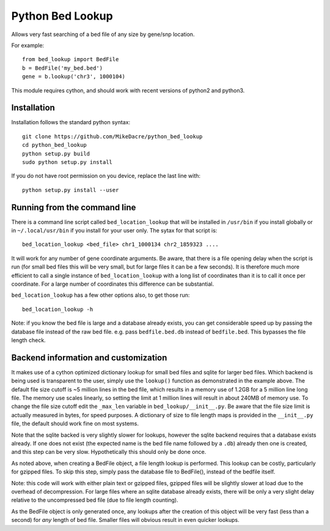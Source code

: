 #################
Python Bed Lookup
#################

Allows very fast searching of a bed file of any size by gene/snp location.

For example::

    from bed_lookup import BedFile
    b = BedFile('my_bed.bed')
    gene = b.lookup('chr3', 1000104)

This module requires cython, and should work with recent versions of
python2 and python3.

************
Installation
************

Installation follows the standard python syntax::

    git clone https://github.com/MikeDacre/python_bed_lookup
    cd python_bed_lookup
    python setup.py build
    sudo python setup.py install

If you do not have root permission on you device, replace the last line with::

   python setup.py install --user

*****************************
Running from the command line
*****************************

There is a command line script called ``bed_location_lookup`` that will be installed
in ``/usr/bin`` if you install globally or in ``~/.local/usr/bin`` if you install for
your user only. The sytax for that script is::

    bed_location_lookup <bed_file> chr1_1000134 chr2_1859323 ....

It will work for any number of gene coordinate arguments. Be aware, that there is a
file opening delay when the script is run (for small bed files this will be very
small, but for large files it can be a few seconds). It is therefore much more
efficient to call a single instance of ``bed_location_lookup`` with a long list of
coordinates than it is to call it once per coordinate. For a large number of
coordinates this difference can be substantial.

``bed_location_lookup`` has a few other options also, to get those run::

    bed_location_lookup -h

Note: if you know the bed file is large and a database already exists, you can
get considerable speed up by passing the database file instead of the raw bed
file. e.g. pass ``bedfile.bed.db`` instead of ``bedfile.bed``. This bypasses the
file length check.

*************************************
Backend information and customization
*************************************

It makes use of a cython optimized dictionary lookup for small bed files
and sqlite for larger bed files. Which backend is being used is transparent
to the user, simply use the ``lookup()`` function as demonstrated in the
example above. The default file size cutoff is ~5 million lines in the bed
file, which results in a memory use of 1.2GB for a 5 million line long file.
The memory use scales linearly, so setting the limit at 1 million lines will
result in about 240MB of memory use. To change the file size cutoff edit the
``_max_len`` variable in ``bed_lookup/__init__.py``. Be aware that the file
size limit is actually measured in bytes, for speed purposes. A dictionary of
size to file length maps is provided in the ``__init__.py`` file, the default
should work fine on most systems.

Note that the sqlite backed is very slightly slower for lookups, however the
sqlite backend requires that a database exists already. If one does not exist
(the expected name is the bed file name followed by a ``.db``) already then one
is created, and this step can be very slow. Hypothetically this should only be
done once.

As noted above, when creating a BedFile object, a file length lookup is performed.
This lookup can be costly, particularly for gzipped files. To skip this step,
simply pass the database file to BedFile(), instead of the bedfile itself.

Note: this code will work with either plain text or gzipped files, gzipped files
will be slightly slower at load due to the overhead of decompression. For large
files where an sqlite database already exists, there will be only a very slight
delay relative to the uncompressed bed file (due to file length counting).

As the BedFile object is only generated once, any lookups after the creation of
this object will be very fast (less than a second) for *any* length of bed file.
Smaller files will obvious result in even quicker lookups.
